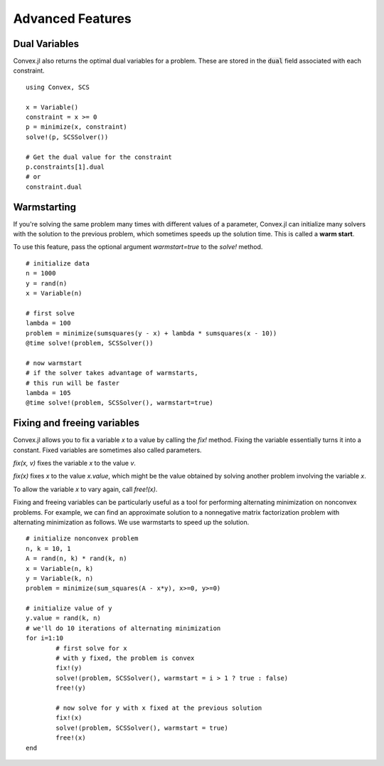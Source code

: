 =====================================
Advanced Features
=====================================

Dual Variables
******************

Convex.jl also returns the optimal dual variables for a problem. These are stored in the :code:`dual` field associated with each constraint.
::

	using Convex, SCS

	x = Variable()
	constraint = x >= 0
	p = minimize(x, constraint)
	solve!(p, SCSSolver())

	# Get the dual value for the constraint
	p.constraints[1].dual
	# or
	constraint.dual

Warmstarting
******************

If you're solving the same problem many times with different values
of a parameter, Convex.jl can initialize many solvers with the solution
to the previous problem, which sometimes speeds up the solution time.
This is called a **warm start**. 

To use this feature,
pass the optional argument `warmstart=true` to the `solve!` method.
::

	# initialize data
	n = 1000
	y = rand(n)
	x = Variable(n)

	# first solve
	lambda = 100
	problem = minimize(sumsquares(y - x) + lambda * sumsquares(x - 10))
	@time solve!(problem, SCSSolver())

	# now warmstart
	# if the solver takes advantage of warmstarts, 
	# this run will be faster
	lambda = 105
	@time solve!(problem, SCSSolver(), warmstart=true)


Fixing and freeing variables
****************************

Convex.jl allows you to fix a variable `x` to a value by calling the `fix!` method. 
Fixing the variable essentially turns it into a constant.
Fixed variables are sometimes also called parameters.

`fix(x, v)` fixes the variable `x` to the value `v`. 

`fix(x)` fixes `x` to the value `x.value`, which might be the value
obtained by solving another problem involving the variable `x`.

To allow the variable `x` to vary again, call `free!(x)`.
	
Fixing and freeing variables can be particularly useful as a tool
for performing alternating minimization on nonconvex problems.
For example, we can find an approximate solution to a nonnegative matrix factorization problem
with alternating minimization as follows.
We use warmstarts to speed up the solution.
::

	# initialize nonconvex problem
	n, k = 10, 1
	A = rand(n, k) * rand(k, n)
	x = Variable(n, k)
	y = Variable(k, n)
	problem = minimize(sum_squares(A - x*y), x>=0, y>=0)

	# initialize value of y
	y.value = rand(k, n)
	# we'll do 10 iterations of alternating minimization
	for i=1:10 
		# first solve for x
		# with y fixed, the problem is convex
		fix!(y)
		solve!(problem, SCSSolver(), warmstart = i > 1 ? true : false)
		free!(y)

		# now solve for y with x fixed at the previous solution
		fix!(x)
		solve!(problem, SCSSolver(), warmstart = true)
		free!(x)
	end